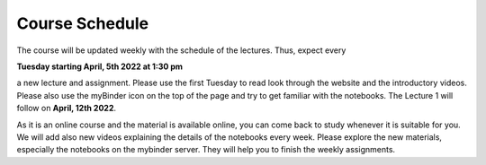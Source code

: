 .. Lecture 1 documentation master file, created by
   sphinx-quickstart on Tue Mar 31 09:23:39 2020.
   You can adapt this file completely to your liking, but it should at least
   contain the root `toctree` directive.

Course Schedule
===============

The course will be updated weekly with the schedule of the lectures. Thus, expect every 

**Tuesday starting April, 5th 2022 at 1:30 pm** 

a new lecture and assignment. Please use the first Tuesday to read look through the website and the introductory videos. Please also use the myBinder icon on the 
top of the page and try to get familiar with the notebooks. The Lecture 1 will follow on **April, 12th 2022**.

As it is an online course and the material is available online, you can come back to study whenever it is suitable for you.
We will add also new videos explaining the details of the notebooks every week. Please explore the new materials, especially the notebooks on the mybinder server. They will help you to finish the weekly assignments.